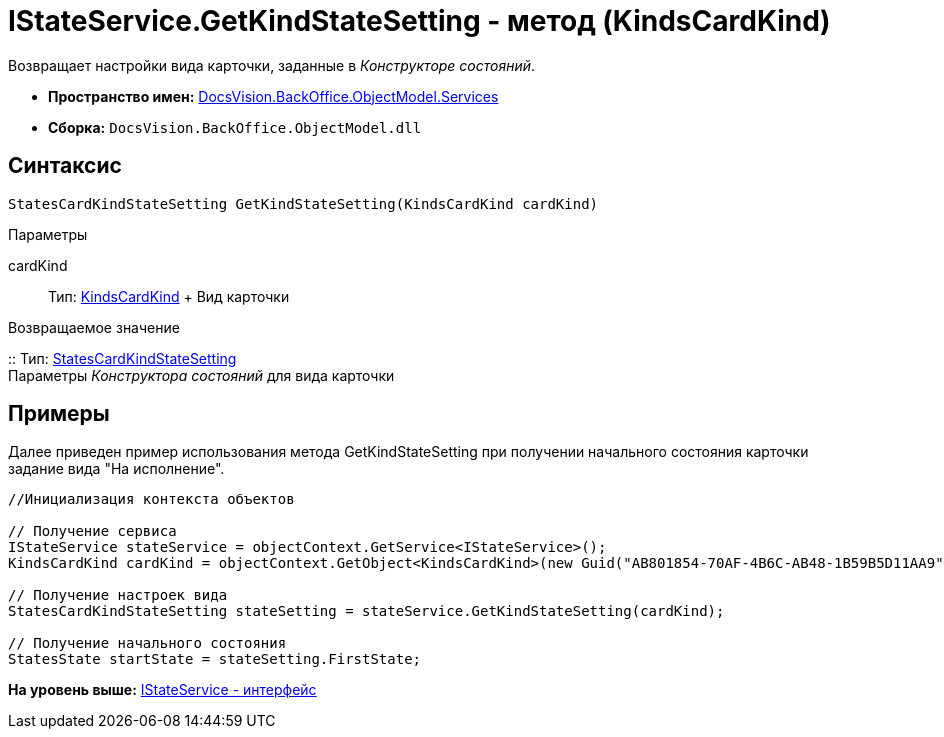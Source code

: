 = IStateService.GetKindStateSetting - метод (KindsCardKind)

Возвращает настройки вида карточки, заданные в [.dfn .term]_Конструкторе состояний_.

* [.keyword]*Пространство имен:* xref:Services_NS.adoc[DocsVision.BackOffice.ObjectModel.Services]
* [.keyword]*Сборка:* [.ph .filepath]`DocsVision.BackOffice.ObjectModel.dll`

== Синтаксис

[source,pre,codeblock,language-csharp]
----
StatesCardKindStateSetting GetKindStateSetting(KindsCardKind cardKind)
----

Параметры

cardKind::
  Тип: xref:../KindsCardKind_CL.adoc[KindsCardKind]
  +
  Вид карточки

Возвращаемое значение

::
  Тип: xref:../StatesCardKindStateSetting_CL.adoc[StatesCardKindStateSetting]
  +
  Параметры [.dfn .term]_Конструктора состояний_ для вида карточки

== Примеры

Далее приведен пример использования метода [.keyword .apiname]#GetKindStateSetting# при получении начального состояния карточки задание вида "На исполнение".

[source,pre,codeblock,language-csharp]
----
//Инициализация контекста объектов

// Получение сервиса
IStateService stateService = objectContext.GetService<IStateService>();
KindsCardKind cardKind = objectContext.GetObject<KindsCardKind>(new Guid("AB801854-70AF-4B6C-AB48-1B59B5D11AA9"));

// Получение настроек вида
StatesCardKindStateSetting stateSetting = stateService.GetKindStateSetting(cardKind);

// Получение начального состояния
StatesState startState = stateSetting.FirstState;
----

*На уровень выше:* xref:../../../../../api/DocsVision/BackOffice/ObjectModel/Services/IStateService_IN.adoc[IStateService - интерфейс]
